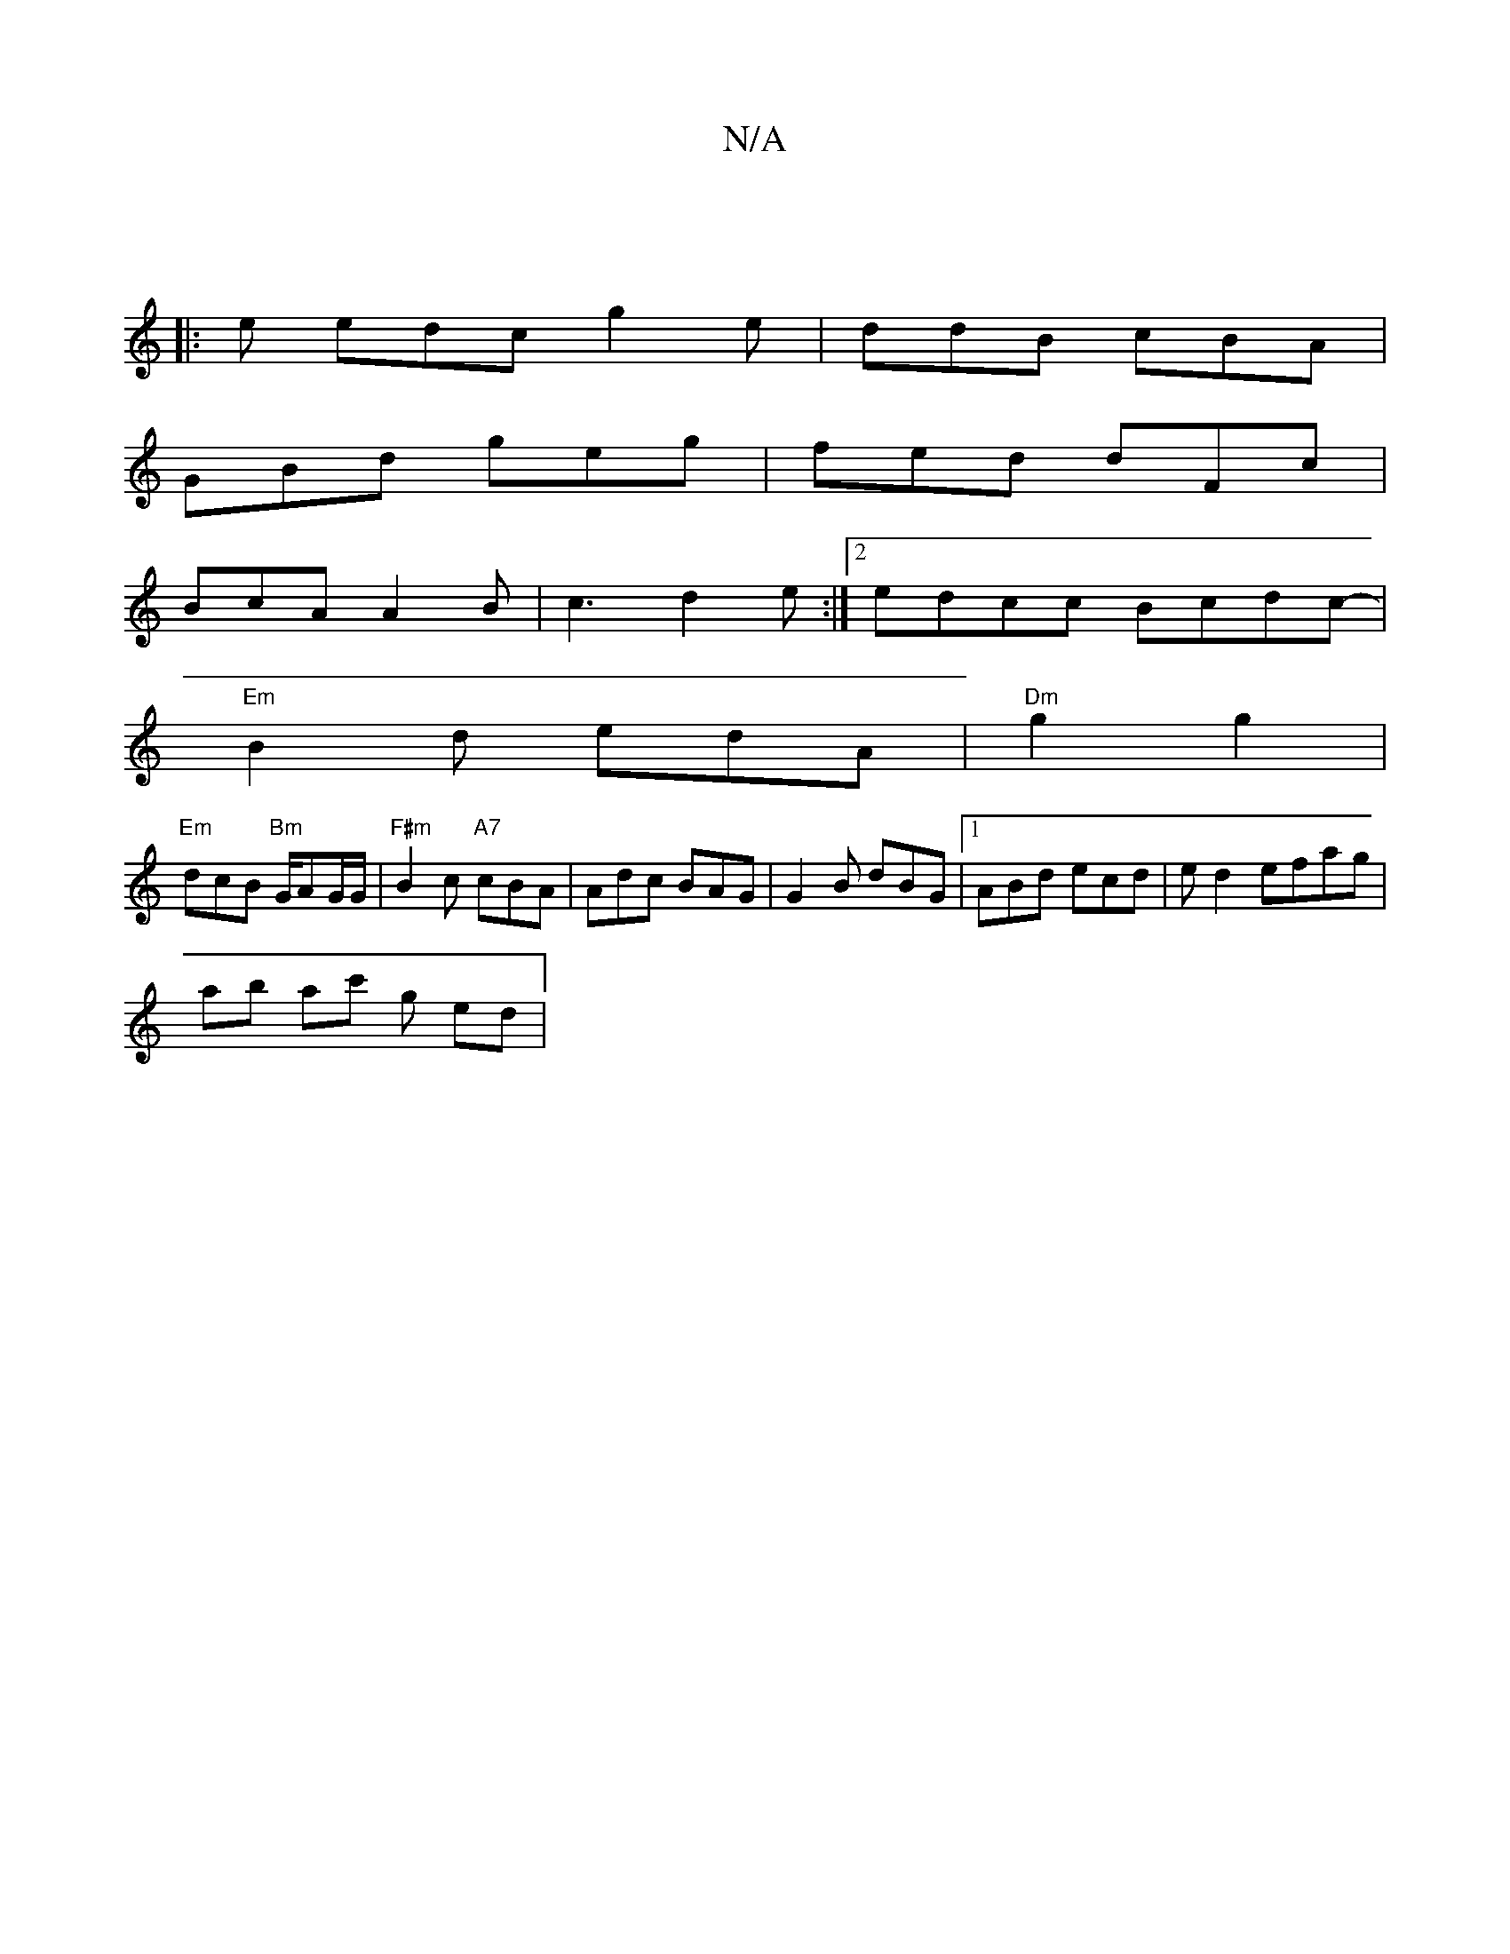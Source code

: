X:1
T:N/A
M:4/4
R:N/A
K:Cmajor
3 :|
|: e edc g2e|ddB cBA|
GBd geg|fed dFc|
BcA  A2B|c3 d2e :|[2 edcc Bcdc-|
"Em" B2 d edA|"Dm"g2 g2 |
"Em" dcB "Bm" G/AG/G/ | "F#m"B2 c "A7" cBA|Adc BAG|G2B dBG|1 ABd ecd | e d2 efag|
ab ac' gt ed|"D